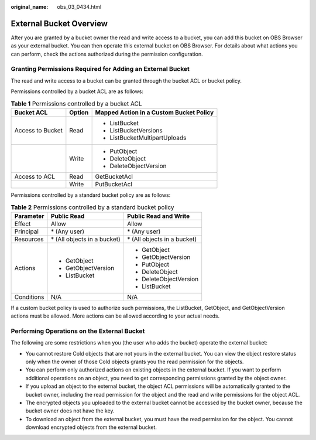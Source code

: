 :original_name: obs_03_0434.html

.. _obs_03_0434:

External Bucket Overview
========================

After you are granted by a bucket owner the read and write access to a bucket, you can add this bucket on OBS Browser as your external bucket. You can then operate this external bucket on OBS Browser. For details about what actions you can perform, check the actions authorized during the permission configuration.

Granting Permissions Required for Adding an External Bucket
-----------------------------------------------------------

The read and write access to a bucket can be granted through the bucket ACL or bucket policy.

Permissions controlled by a bucket ACL are as follows:

.. table:: **Table 1** Permissions controlled by a bucket ACL

   +-----------------------+-----------------------+-----------------------------------------+
   | Bucket ACL            | Option                | Mapped Action in a Custom Bucket Policy |
   +=======================+=======================+=========================================+
   | Access to Bucket      | Read                  | -  ListBucket                           |
   |                       |                       | -  ListBucketVersions                   |
   |                       |                       | -  ListBucketMultipartUploads           |
   +-----------------------+-----------------------+-----------------------------------------+
   |                       | Write                 | -  PutObject                            |
   |                       |                       | -  DeleteObject                         |
   |                       |                       | -  DeleteObjectVersion                  |
   +-----------------------+-----------------------+-----------------------------------------+
   | Access to ACL         | Read                  | GetBucketAcl                            |
   +-----------------------+-----------------------+-----------------------------------------+
   |                       | Write                 | PutBucketAcl                            |
   +-----------------------+-----------------------+-----------------------------------------+

Permissions controlled by a standard bucket policy are as follows:

.. table:: **Table 2** Permissions controlled by a standard bucket policy

   +-----------------------+------------------------------+------------------------------+
   | Parameter             | Public Read                  | Public Read and Write        |
   +=======================+==============================+==============================+
   | Effect                | Allow                        | Allow                        |
   +-----------------------+------------------------------+------------------------------+
   | Principal             | \* (Any user)                | \* (Any user)                |
   +-----------------------+------------------------------+------------------------------+
   | Resources             | \* (All objects in a bucket) | \* (All objects in a bucket) |
   +-----------------------+------------------------------+------------------------------+
   | Actions               | -  GetObject                 | -  GetObject                 |
   |                       | -  GetObjectVersion          | -  GetObjectVersion          |
   |                       | -  ListBucket                | -  PutObject                 |
   |                       |                              | -  DeleteObject              |
   |                       |                              | -  DeleteObjectVersion       |
   |                       |                              | -  ListBucket                |
   +-----------------------+------------------------------+------------------------------+
   | Conditions            | N/A                          | N/A                          |
   +-----------------------+------------------------------+------------------------------+

If a custom bucket policy is used to authorize such permissions, the ListBucket, GetObject, and GetObjectVersion actions must be allowed. More actions can be allowed according to your actual needs.

Performing Operations on the External Bucket
--------------------------------------------

The following are some restrictions when you (the user who adds the bucket) operate the external bucket:

-  You cannot restore Cold objects that are not yours in the external bucket. You can view the object restore status only when the owner of those Cold objects grants you the read permission for the objects.
-  You can perform only authorized actions on existing objects in the external bucket. If you want to perform additional operations on an object, you need to get corresponding permissions granted by the object owner.
-  If you upload an object to the external bucket, the object ACL permissions will be automatically granted to the bucket owner, including the read permission for the object and the read and write permissions for the object ACL.
-  The encrypted objects you uploaded to the external bucket cannot be accessed by the bucket owner, because the bucket owner does not have the key.
-  To download an object from the external bucket, you must have the read permission for the object. You cannot download encrypted objects from the external bucket.

